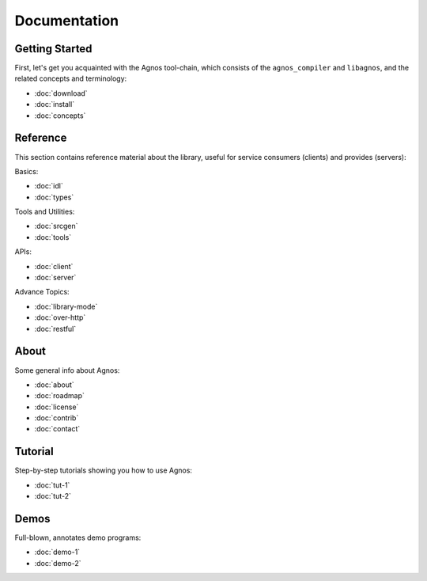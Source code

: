 Documentation
=============


.. _doc-started:

Getting Started
---------------
First, let's get you acquainted with the Agnos tool-chain, which consists of
the ``agnos_compiler`` and ``libagnos``, and the related concepts and 
terminology:

* :doc:`download`
* :doc:`install`
* :doc:`concepts`



.. _doc-ref:

Reference
---------
This section contains reference material about the library, useful for 
service consumers (clients) and provides (servers):

Basics:

* :doc:`idl`
* :doc:`types`

Tools and Utilities:

* :doc:`srcgen`
* :doc:`tools`

APIs:

* :doc:`client`
* :doc:`server`

Advance Topics:

* :doc:`library-mode`
* :doc:`over-http`
* :doc:`restful`


.. _doc-about:

About
-----
Some general info about Agnos:

* :doc:`about`
* :doc:`roadmap`
* :doc:`license`
* :doc:`contrib`
* :doc:`contact`

.. _doc-tutorial:

Tutorial
--------
Step-by-step tutorials showing you how to use Agnos:

* :doc:`tut-1`
* :doc:`tut-2`

.. _doc-demos:

Demos
-----
Full-blown, annotates demo programs:

* :doc:`demo-1`
* :doc:`demo-2`




